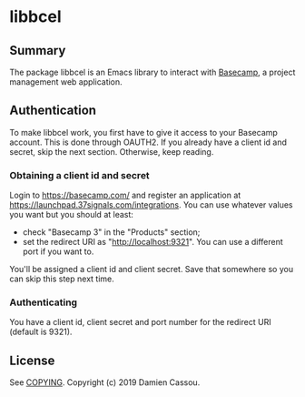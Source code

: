 * libbcel

  #+BEGIN_HTML
      <p>
        <a href="https://stable.melpa.org/#/libbcel">
          <img alt="MELPA Stable" src="https://stable.melpa.org/packages/libbcel-badge.svg"/>
        </a>

        <a href="https://melpa.org/#/libbcel">
          <img alt="MELPA" src="https://melpa.org/packages/libbcel-badge.svg"/>
        </a>

        <a href="https://github.com/DamienCassou/libbcel/actions">
          <img alt="pipeline status" src="https://github.com/DamienCassou/libbcel/actions/workflows/test.yml/badge.svg" />
        </a>
      </p>
  #+END_HTML

** Summary

The package libbcel is an Emacs library to interact with
[[https://basecamp.com][Basecamp]], a project management web application.

** Authentication

To make libbcel work, you first have to give it access to your
Basecamp account. This is done through OAUTH2. If you already have a
client id and secret, skip the next section. Otherwise, keep reading.

*** Obtaining a client id and secret

Login to [[https://basecamp.com/]] and register an application at
[[https://launchpad.37signals.com/integrations]]. You can use whatever
values you want but you should at least:

- check "Basecamp 3" in the "Products" section;
- set the redirect URI as "http://localhost:9321". You can use a
  different port if you want to.

You'll be assigned a client id and client secret. Save that somewhere
so you can skip this step next time.

*** Authenticating

You have a client id, client secret and port number for the redirect
URI (default is 9321). 


** License

See [[file:COPYING][COPYING]]. Copyright (c) 2019 Damien Cassou.

  #+BEGIN_HTML
  <a href="https://liberapay.com/DamienCassou/donate">
    <img alt="Donate using Liberapay" src="https://liberapay.com/assets/widgets/donate.svg">
  </a>
  #+END_HTML

#  LocalWords:  Bcel MPD minibuffer
